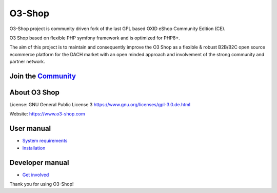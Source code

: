 O3-Shop
=======

.. image:: assets/logo.png
  :alt: O3-Shop

O3-Shop project is community driven fork of the last GPL based OXID eShop Community Edition (CE).

O3 Shop based on flexible PHP symfony framework and is optimized for PHP8+.

The aim of this project is to maintain and consequently improve the O3 Shop as a flexible & robust B2B/B2C open source ecommerce platform for the DACH market with an open minded approach and involvement of the strong community and partner network.

Join the `Community <https://community.o3-shop.com>`_
++++++++++++++++++

About O3 Shop
+++++++++++++

License: GNU General Public License 3 `https://www.gnu.org/licenses/gpl-3.0.de.html <https://www.gnu.org/licenses/gpl-3.0.de.html>`_

Website: `https://www.o3-shop.com <https://www.o3-shop.com>`_

.. image:: assets/O3-screen-Github.png
  :width: 400
  :alt: O3-Shop frontend

User manual
+++++++++++

- `System requirements <user/installation/SystemRequirements.md>`_
- `Installation <user/installation/Installation.md>`_

Developer manual
++++++++++++++++
- `Get involved <developer/GetInvolved.md>`_

Thank you for using O3-Shop!
